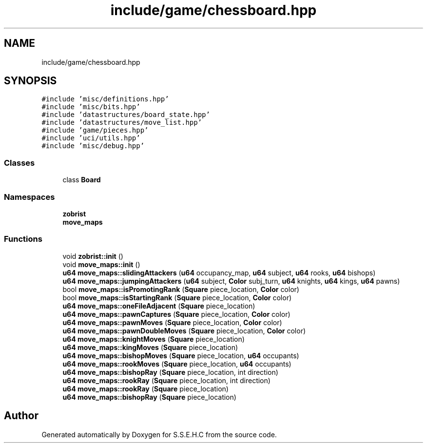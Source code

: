 .TH "include/game/chessboard.hpp" 3 "Mon Feb 22 2021" "S.S.E.H.C" \" -*- nroff -*-
.ad l
.nh
.SH NAME
include/game/chessboard.hpp
.SH SYNOPSIS
.br
.PP
\fC#include 'misc/definitions\&.hpp'\fP
.br
\fC#include 'misc/bits\&.hpp'\fP
.br
\fC#include 'datastructures/board_state\&.hpp'\fP
.br
\fC#include 'datastructures/move_list\&.hpp'\fP
.br
\fC#include 'game/pieces\&.hpp'\fP
.br
\fC#include 'uci/utils\&.hpp'\fP
.br
\fC#include 'misc/debug\&.hpp'\fP
.br

.SS "Classes"

.in +1c
.ti -1c
.RI "class \fBBoard\fP"
.br
.in -1c
.SS "Namespaces"

.in +1c
.ti -1c
.RI " \fBzobrist\fP"
.br
.ti -1c
.RI " \fBmove_maps\fP"
.br
.in -1c
.SS "Functions"

.in +1c
.ti -1c
.RI "void \fBzobrist::init\fP ()"
.br
.ti -1c
.RI "void \fBmove_maps::init\fP ()"
.br
.ti -1c
.RI "\fBu64\fP \fBmove_maps::slidingAttackers\fP (\fBu64\fP occupancy_map, \fBu64\fP subject, \fBu64\fP rooks, \fBu64\fP bishops)"
.br
.ti -1c
.RI "\fBu64\fP \fBmove_maps::jumpingAttackers\fP (\fBu64\fP subject, \fBColor\fP subj_turn, \fBu64\fP knights, \fBu64\fP kings, \fBu64\fP pawns)"
.br
.ti -1c
.RI "bool \fBmove_maps::isPromotingRank\fP (\fBSquare\fP piece_location, \fBColor\fP color)"
.br
.ti -1c
.RI "bool \fBmove_maps::isStartingRank\fP (\fBSquare\fP piece_location, \fBColor\fP color)"
.br
.ti -1c
.RI "\fBu64\fP \fBmove_maps::oneFileAdjacent\fP (\fBSquare\fP piece_location)"
.br
.ti -1c
.RI "\fBu64\fP \fBmove_maps::pawnCaptures\fP (\fBSquare\fP piece_location, \fBColor\fP color)"
.br
.ti -1c
.RI "\fBu64\fP \fBmove_maps::pawnMoves\fP (\fBSquare\fP piece_location, \fBColor\fP color)"
.br
.ti -1c
.RI "\fBu64\fP \fBmove_maps::pawnDoubleMoves\fP (\fBSquare\fP piece_location, \fBColor\fP color)"
.br
.ti -1c
.RI "\fBu64\fP \fBmove_maps::knightMoves\fP (\fBSquare\fP piece_location)"
.br
.ti -1c
.RI "\fBu64\fP \fBmove_maps::kingMoves\fP (\fBSquare\fP piece_location)"
.br
.ti -1c
.RI "\fBu64\fP \fBmove_maps::bishopMoves\fP (\fBSquare\fP piece_location, \fBu64\fP occupants)"
.br
.ti -1c
.RI "\fBu64\fP \fBmove_maps::rookMoves\fP (\fBSquare\fP piece_location, \fBu64\fP occupants)"
.br
.ti -1c
.RI "\fBu64\fP \fBmove_maps::bishopRay\fP (\fBSquare\fP piece_location, int direction)"
.br
.ti -1c
.RI "\fBu64\fP \fBmove_maps::rookRay\fP (\fBSquare\fP piece_location, int direction)"
.br
.ti -1c
.RI "\fBu64\fP \fBmove_maps::rookRay\fP (\fBSquare\fP piece_location)"
.br
.ti -1c
.RI "\fBu64\fP \fBmove_maps::bishopRay\fP (\fBSquare\fP piece_location)"
.br
.in -1c
.SH "Author"
.PP 
Generated automatically by Doxygen for S\&.S\&.E\&.H\&.C from the source code\&.

